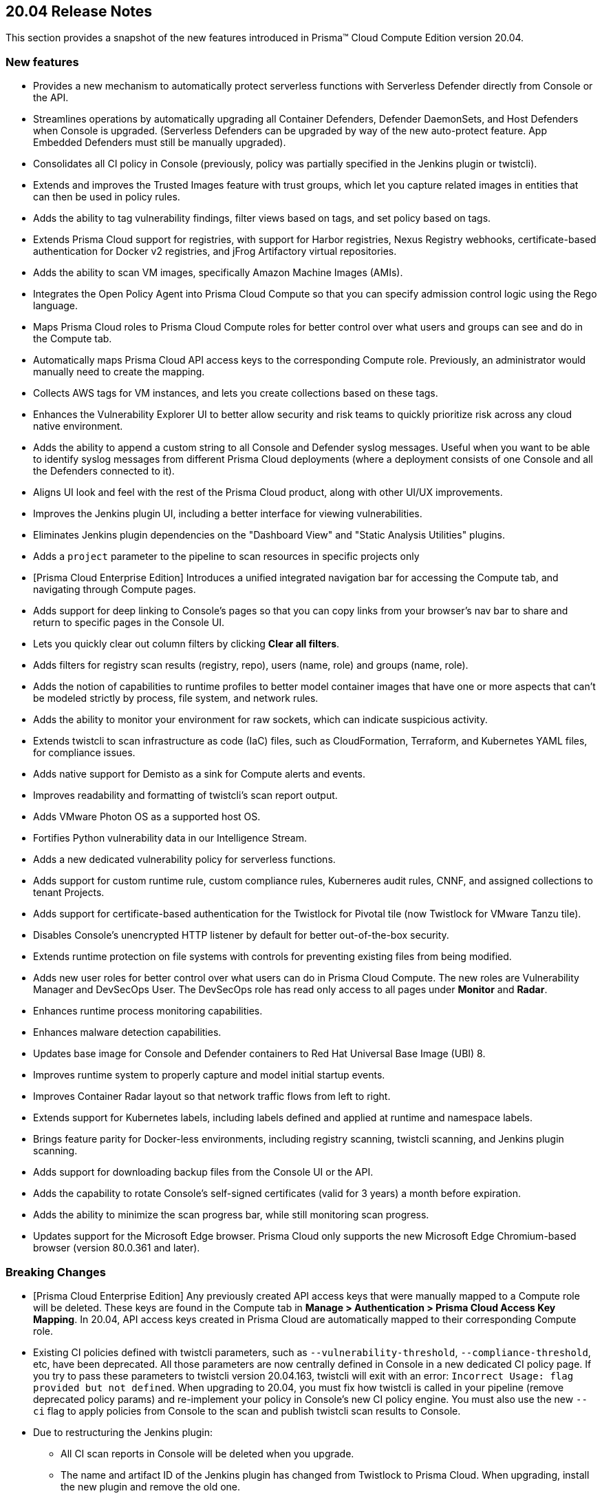 == 20.04 Release Notes

This section provides a snapshot of the new features introduced in Prisma(TM) Cloud Compute Edition version 20.04.

// Do not delete. The following marker is replaced with release details at build-time.
// STATIC_SITE_RELEASE_PARTICULARS


=== New features

// #16122
* Provides a new mechanism to automatically protect serverless functions with Serverless Defender directly from Console or the API.

// #15682
* Streamlines operations by automatically upgrading all Container Defenders, Defender DaemonSets, and Host Defenders when Console is upgraded.
(Serverless Defenders can be upgraded by way of the new auto-protect feature. App Embedded Defenders must still be manually upgraded).

// #13998
* Consolidates all CI policy in Console (previously, policy was partially specified in the Jenkins plugin or twistcli).

// #16481
* Extends and improves the Trusted Images feature with trust groups, which let you capture related images in entities that can then be used in policy rules.

// #14651
* Adds the ability to tag vulnerability findings, filter views based on tags, and set policy based on tags.

// #14574
* Extends Prisma Cloud support for registries, with support for Harbor registries, Nexus Registry webhooks, certificate-based authentication for Docker v2 registries, and jFrog Artifactory virtual repositories.

// #12372
* Adds the ability to scan VM images, specifically Amazon Machine Images (AMIs).

// #6933
* Integrates the Open Policy Agent into Prisma Cloud Compute so that you can specify admission control logic using the Rego language.

// #16420, #18494, 
* Maps Prisma Cloud roles to Prisma Cloud Compute roles for better control over what users and groups can see and do in the Compute tab.

// #19319
* Automatically maps Prisma Cloud API access keys to the corresponding Compute role.
Previously, an administrator would manually need to create the mapping.

// #17608
* Collects AWS tags for VM instances, and lets you create collections based on these tags.

// #12198
* Enhances the Vulnerability Explorer UI to better allow security and risk teams to quickly prioritize risk across any cloud native environment.

// #18333
* Adds the ability to append a custom string to all Console and Defender syslog messages.
Useful when you want to be able to identify syslog messages from different Prisma Cloud deployments (where a deployment consists of one Console and all the Defenders connected to it).

// #17820, #15587
* Aligns UI look and feel with the rest of the Prisma Cloud product, along with other UI/UX improvements.

// #17617
* Improves the Jenkins plugin UI, including a better interface for viewing vulnerabilities.

// #17617
* Eliminates Jenkins plugin dependencies on the "Dashboard View" and "Static Analysis Utilities" plugins.

// #17617
* Adds a `project` parameter to the pipeline to scan resources in specific projects only

// #17407
* [Prisma Cloud Enterprise Edition] Introduces a unified integrated navigation bar for accessing the Compute tab, and navigating through Compute pages.

// #17404, #12439
* Adds support for deep linking to Console's pages so that you can copy links from your browser's nav bar to share and return to specific pages in the Console UI.

// #16804
* Lets you quickly clear out column filters by clicking *Clear all filters*.

// #16803
* Adds filters for registry scan results (registry, repo), users (name, role) and groups (name, role).

// #16759
* Adds the notion of capabilities to runtime profiles to better model container images that have one or more aspects that can't be modeled strictly by process, file system, and network rules.

// #1290
* Adds the ability to monitor your environment for raw sockets, which can indicate suspicious activity.

// #16464
* Extends twistcli to scan infrastructure as code (IaC) files, such as CloudFormation, Terraform, and Kubernetes YAML files, for compliance issues.

// #16395
* Adds native support for Demisto as a sink for Compute alerts and events.

// #16381
* Improves readability and formatting of twistcli's scan report output.

// #16303
* Adds VMware Photon OS as a supported host OS.

// #15458
* Fortifies Python vulnerability data in our Intelligence Stream.

// #15335
* Adds a new dedicated vulnerability policy for serverless functions.

// #15199, #15198
* Adds support for custom runtime rule, custom compliance rules, Kuberneres audit rules, CNNF, and assigned collections to tenant Projects.

// #15172
* Adds support for certificate-based authentication for the Twistlock for Pivotal tile (now Twistlock for VMware Tanzu tile).

// #15021
* Disables Console's unencrypted HTTP listener by default for better out-of-the-box security.

// #14782
* Extends runtime protection on file systems with controls for preventing existing files from being modified.

// #14677, #11830
* Adds new user roles for better control over what users can do in Prisma Cloud Compute.
The new roles are Vulnerability Manager and DevSecOps User.
The DevSecOps role has read only access to all pages under *Monitor* and *Radar*.

// #14342
* Enhances runtime process monitoring capabilities.

// #14124
* Enhances malware detection capabilities.

// #13987
* Updates base image for Console and Defender containers to Red Hat Universal Base Image (UBI) 8.

// #13567
* Improves runtime system to properly capture and model initial startup events.

// #13532
* Improves Container Radar layout so that network traffic flows from left to right.

// #13189
* Extends support for Kubernetes labels, including labels defined and applied at runtime and namespace labels.

// #13176
* Brings feature parity for Docker-less environments, including registry scanning, twistcli scanning, and Jenkins plugin scanning.

// #10672
* Adds support for downloading backup files from the Console UI or the API.

// #1291
* Adds the capability to rotate Console's self-signed certificates (valid for 3 years) a month before expiration.

// #18170
* Adds the ability to minimize the scan progress bar, while still monitoring scan progress.

// No GH issue
* Updates support for the Microsoft Edge browser.
Prisma Cloud only supports the new Microsoft Edge Chromium-based browser (version 80.0.361 and later).


=== Breaking Changes

// #19319
* [Prisma Cloud Enterprise Edition] Any previously created API access keys that were manually mapped to a Compute role will be deleted.
These keys are found in the Compute tab in *Manage > Authentication > Prisma Cloud Access Key Mapping*.
In 20.04, API access keys created in Prisma Cloud are automatically mapped to their corresponding Compute role.

// #13998
* Existing CI policies defined with twistcli parameters, such as `--vulnerability-threshold`, `--compliance-threshold`, etc, have been deprecated.
All those parameters are now centrally defined in Console in a new dedicated CI policy page.
If you try to pass these parameters to twistcli version 20.04.163, twistcli will exit with an error: `Incorrect Usage: flag provided but not defined`.
When upgrading to 20.04, you must fix how twistcli is called in your pipeline (remove deprecated policy params) and re-implement your policy in Console's new CI policy engine.
You must also use the new `--ci` flag to apply policies from Console to the scan and publish twistcli scan results to Console.

// #17617
* Due to restructuring the Jenkins plugin:
** All CI scan reports in Console will be deleted when you upgrade.
** The name and artifact ID of the  Jenkins plugin has changed from Twistlock to Prisma Cloud.
When upgrading, install the new plugin and remove the old one.
** All global plugin configurations will be lost.
After upgrading, re-enter them.
** All non-pipeline build project build steps will be lost.
After upgrading, re-enter them.
** Update your pipeline scripts.
Pipeline function names have changed from twistlockScanXXX to prismaCloudScanXXX.

// #18722
* When upgrading, all container/host profiles will be deleted, and Radar will be cleared.
Updated profiles and Radar view will be populated immediately after upgrading.

// #18522
* When upgrading, CNNF rules will be migrated to the new 20.04 format.
Note that 19.11 let you define rules that wouldn't work.
The migration logic tries to fix broken rules when they're upgraded.
Review all rules after upgrading.
Rules are upgraded as follows:

[cols="1,1a,2a", options="header"]
|===

|Rule type
|Migration behavior
|Details

|Source to multiple entities
|Stays the same.
|Source -> Entity_1 {vbar} effect:allow

Source -> Entity_2 {vbar} effect:allow

Source -> Entity_x {vbar} effect:allow

Source -> all other entities {vbar} effect: alert/deny based on existing rule

|Source to only subnets
|Stays the same.
|Source -> Subnet_1 {vbar} effect:allow

Source -> Subnet_2 {vbar} effect:allow

Source -> Subnet_x {vbar} effect:allow

Source -> all other subnets {vbar} effect: alert/deny based on existing rule

|Source to mix of subnets and entities
|Different behavior.
These types of rules didn't work in 19.11.
When migrating to 20.04, only keep entities, drop subnets, and set effect to alert.
|Source -> Entity_1 {vbar} effect:allow

Source -> Entity_2 {vbar} effect:allow

Source -> Entity_x {vbar} effect:allow

Source -> all other entities {vbar} alert (since we remove all subnet rules)

|Fallback rule
|Different behavior
|If only entity -> entity rules are defined add:

All other entities -> all other entities + learning {vbar} effect: allert

If only entity -> subnet rules are defined add:

All other entities -> subnet {vbar} effect: alert

|===

// #15021
* The default Prisma Cloud Compute configuration now disables the HTTP listener.
If you retain your previous configuration when upgrading, the HTTP port will be open.
If not, HTTP connections will be blocked by default.

// #14677
* The Defender Manager role has changed.
It now only allows access to *Manage > Defenders*.

// #13998
* The API for evaluating functions has changed to support evaluating multiple functions.

//#12439
* The following API endpoints have been deprecated:
+
** /containers/filters
** /hosts/filters
** /scans/filters
** /profiles/container/filters
** /audits/mgmt/filters
** /audits/incidents/filters

// #18610
* Default expiration of access tokens was reduced from 24 hours to 30 minutes.


=== Known issues

* The exit code from twistcli always returns 0, regardless of your policy's failure criteria.
This causes problems when using twistcli to fail builds based on twistcli's exit code.


=== Deprecated this release

* Support for system calls in runtime models and policy has been deprecated.

* Dashboard portlets (graphs) in the Jenkins plugin have been deprecated.


=== Deprecated next release

// #19682
* Prisma Cloud High Availability (HA) will be deprecated in the next release of Prisma Cloud (second half of 2020).
For your HA needs, use a container orchestrator, such as Kubernetes, to run and manage the Console container.
